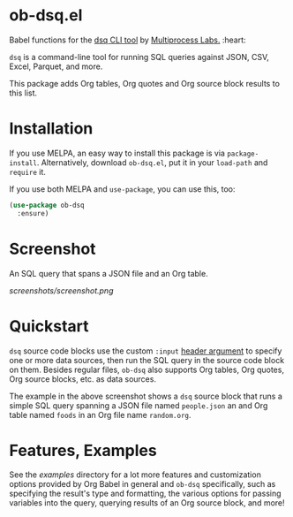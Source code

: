 * ob-dsq.el

Babel functions for the [[https://github.com/multiprocessio/dsq][dsq CLI tool]] by [[https://multiprocess.io][Multiprocess Labs.]] :heart:

~dsq~ is a command-line tool for running SQL queries against JSON, CSV,
Excel, Parquet, and more.

This package adds Org tables, Org quotes and Org source block results to
this list.

* Installation

If you use MELPA, an easy way to install this package is via
=package-install=. Alternatively, download =ob-dsq.el=, put it in your
=load-path= and =require= it.

If you use both MELPA and =use-package=, you can use this, too:

#+begin_src emacs-lisp
(use-package ob-dsq
  :ensure)
#+end_src

* Screenshot

An SQL query that spans a JSON file and an Org table.

[[screenshots/screenshot.png]]

* Quickstart

~dsq~ source code blocks use the custom ~:input~ [[https://orgmode.org/manual/Using-Header-Arguments.html][header argument]] to specify
one or more data sources, then run the SQL query in the source code
block on them. Besides regular files, ~ob-dsq~ also supports Org tables,
Org quotes, Org source blocks, etc. as data sources.

The example in the above screenshot shows a ~dsq~ source block that runs a
simple SQL query spanning a JSON file named ~people.json~ an and Org table
named ~foods~ in an Org file name ~random.org~.

* Features, Examples

See the [[examples][examples]] directory for a lot more features and customization
options provided by Org Babel in general and ~ob-dsq~ specifically, such
as specifying the result's type and formatting, the various options for
passing variables into the query, querying results of an Org source
block, and more!
